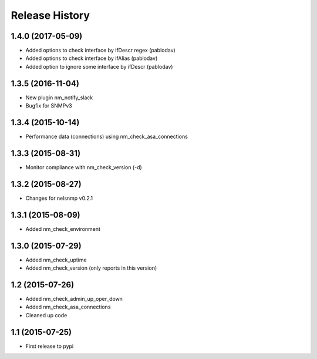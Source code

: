 .. :changelog:

Release History
---------------

1.4.0 (2017-05-09)
++++++++++++++++++

* Added options to check interface by ifDescr regex (pablodav)
* Added options to check interface by ifAlias (pablodav)
* Added option to ignore some interface by ifDescr (pablodav)

1.3.5 (2016-11-04)
++++++++++++++++++

* New plugin nm_notify_slack
* Bugfix for SNMPv3


1.3.4 (2015-10-14)
++++++++++++++++++

* Performance data (connections) using nm_check_asa_connections

1.3.3 (2015-08-31)
++++++++++++++++++

* Monitor compliance with nm_check_version (-d)

1.3.2 (2015-08-27)
++++++++++++++++++

* Changes for nelsnmp v0.2.1

1.3.1 (2015-08-09)
++++++++++++++++++

* Added nm_check_environment

1.3.0 (2015-07-29)
++++++++++++++++++

* Added nm_check_uptime
* Added nm_check_version (only reports in this version)

1.2 (2015-07-26)
++++++++++++++++

* Added nm_check_admin_up_oper_down
* Added nm_check_asa_connections
* Cleaned up code

1.1 (2015-07-25)
++++++++++++++++

* First release to pypi
